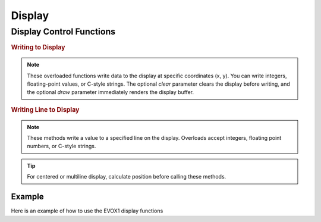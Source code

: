 Display
=======

Display Control Functions
-------------------------

.. doxygenfunction:: EVOX1::flipDisplayOrientation
   :project: API

.. doxygenfunction:: EVOX1::clearDisplay
   :project: API

.. rubric:: Writing to Display

.. doxygenfunction:: EVOX1::writeToDisplay(int, int, int, bool, bool)
   :project: API

.. doxygenfunction:: EVOX1::writeToDisplay(double, int, int, bool, bool)
   :project: API

.. doxygenfunction:: EVOX1::writeToDisplay(const char *, int, int, bool, bool)
   :project: API

.. note::
   These overloaded functions write data to the display at specific coordinates (x, y).
   You can write integers, floating-point values, or C-style strings.
   The optional `clear` parameter clears the display before writing,
   and the optional `draw` parameter immediately renders the display buffer.

.. rubric:: Writing Line to Display

.. doxygenfunction:: EVOX1::writeLineToDisplay(int, int, bool, bool)
   :project: API

.. doxygenfunction:: EVOX1::writeLineToDisplay(double, int, bool, bool)
   :project: API

.. doxygenfunction:: EVOX1::writeLineToDisplay(const char *, int, bool, bool)
   :project: API

.. note::
   These methods write a value to a specified line on the display.
   Overloads accept integers, floating point numbers, or C-style strings.

.. tip::
   For centered or multiline display, calculate position before calling these methods.

.. doxygenfunction:: EVOX1::drawDisplay
   :project: API

.. doxygenfunction:: EVOX1::setFontSize
   :project: API

Example
^^^^^^^

Here is an example of how to use the EVOX1 display functions

.. code-block:: cpp
   :linenos:

   #include <Evo.h>

   EVOX1 evo;

   void setup() {
      evo.begin();        // Initialize EVOX1

      evo.clearDisplay(); // Clear the display
      evo.writeToDisplay("Hello, EVOX1!", 0, 0, true, true); // Write to display
      evo.drawDisplay();  // Render the display buffer
   }